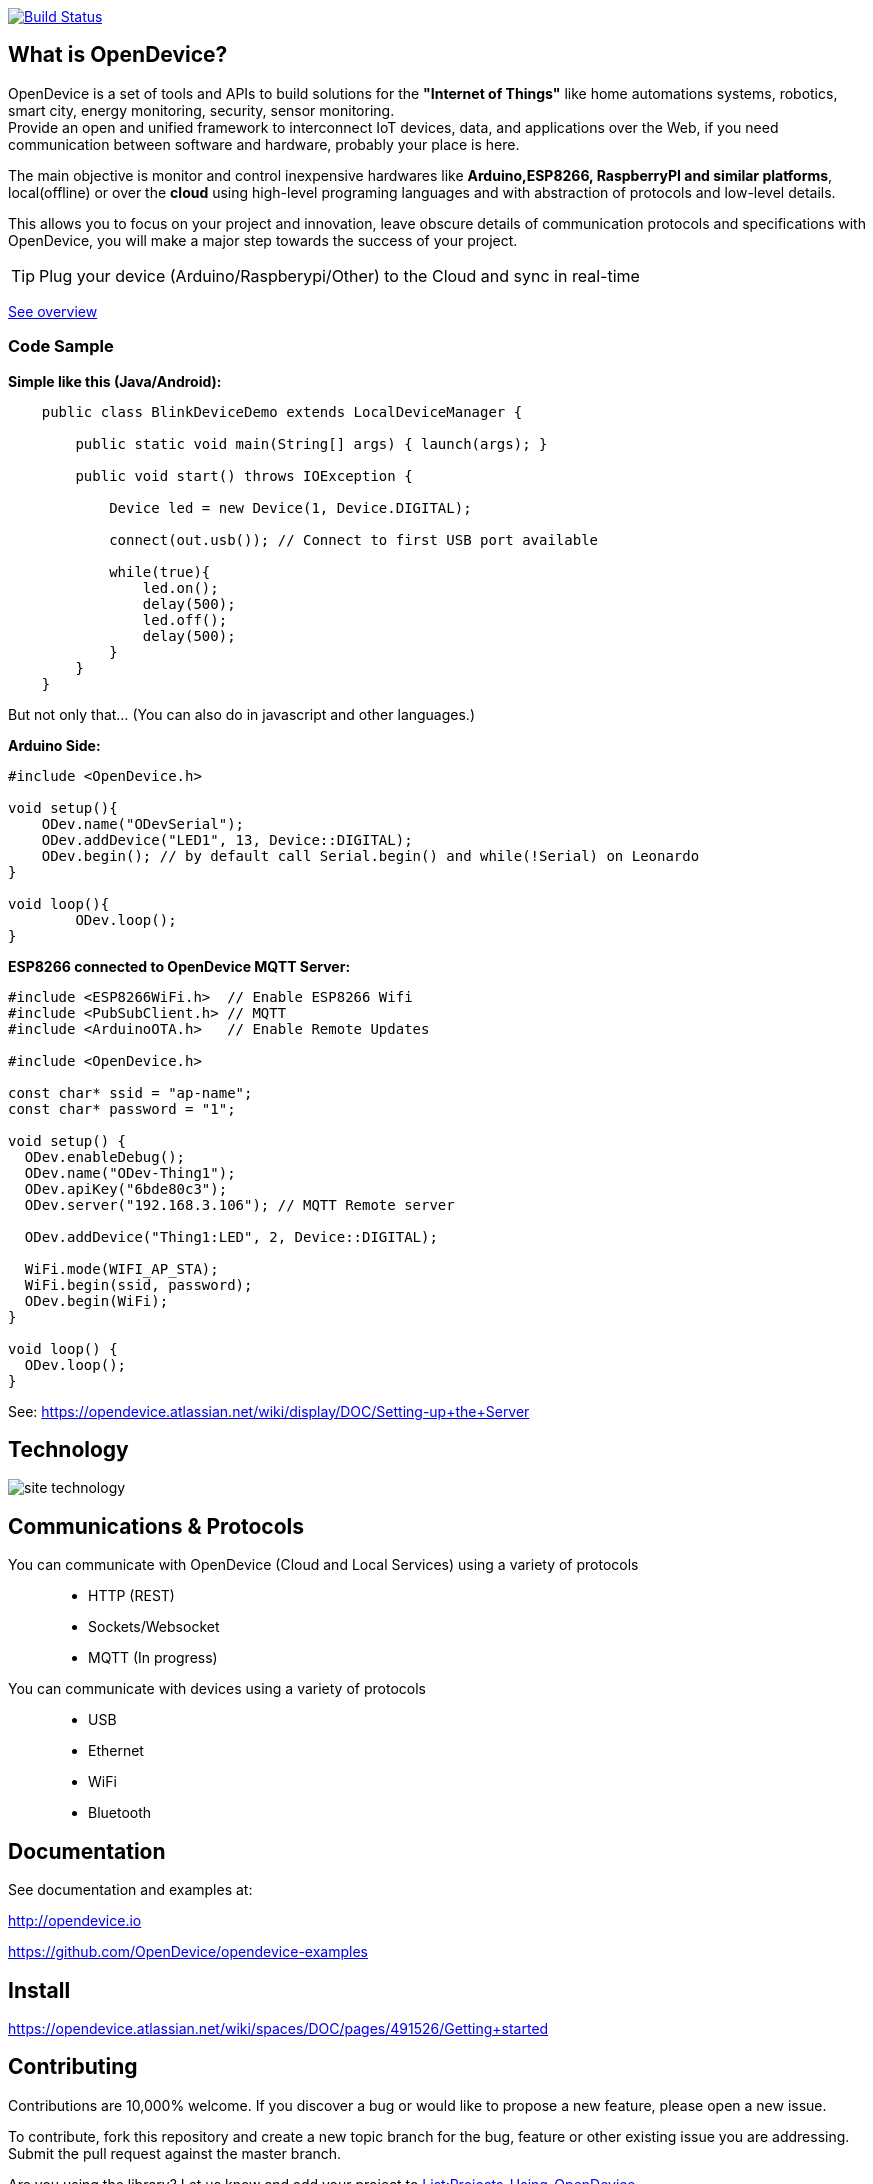 image:https://travis-ci.org/OpenDevice/OpenDevice.svg?branch=master[Build Status, link="https://travis-ci.org/OpenDevice/OpenDevice"]

== What is OpenDevice?

OpenDevice is a set of tools and APIs to build solutions for the *"Internet of Things"* like home automations systems, robotics, smart city, energy monitoring, security, sensor monitoring. +
Provide an open and unified framework to interconnect IoT devices, data, and applications over the Web,
if you need communication between software and hardware, probably your place is here.

The main objective is monitor and control inexpensive hardwares like *Arduino,ESP8266, RaspberryPI and similar platforms*, local(offline) or over the *cloud* using high-level programing languages and with abstraction of protocols and low-level details.

This allows you to focus on your project and innovation, leave obscure details of communication protocols and specifications with OpenDevice, you will make a major step towards the success of your project.

TIP: Plug your device (Arduino/Raspberypi/Other) to the Cloud and sync in real-time

link:https://opendevice.atlassian.net/wiki/spaces/DOC/overview[See overview]

=== Code Sample

[source,java]
.*Simple like this (Java/Android):*
----
    public class BlinkDeviceDemo extends LocalDeviceManager {

        public static void main(String[] args) { launch(args); }

        public void start() throws IOException {

            Device led = new Device(1, Device.DIGITAL);

            connect(out.usb()); // Connect to first USB port available

            while(true){
                led.on();
                delay(500);
                led.off();
                delay(500);
            }
        }
    }
----

But not only that... (You can also do in javascript and other languages.)


[source,c++]
.*Arduino Side:*
----
#include <OpenDevice.h>

void setup(){
    ODev.name("ODevSerial");
    ODev.addDevice("LED1", 13, Device::DIGITAL);
    ODev.begin(); // by default call Serial.begin() and while(!Serial) on Leonardo
}

void loop(){
	ODev.loop();
}
----


[source,c++]
.*ESP8266 connected to OpenDevice MQTT Server:*
----
#include <ESP8266WiFi.h>  // Enable ESP8266 Wifi
#include <PubSubClient.h> // MQTT
#include <ArduinoOTA.h>   // Enable Remote Updates

#include <OpenDevice.h>

const char* ssid = "ap-name";
const char* password = "1";

void setup() {
  ODev.enableDebug();
  ODev.name("ODev-Thing1");
  ODev.apiKey("6bde80c3");
  ODev.server("192.168.3.106"); // MQTT Remote server
  
  ODev.addDevice("Thing1:LED", 2, Device::DIGITAL);

  WiFi.mode(WIFI_AP_STA);
  WiFi.begin(ssid, password);
  ODev.begin(WiFi);
}

void loop() {
  ODev.loop();
}
----

See: https://opendevice.atlassian.net/wiki/display/DOC/Setting-up+the+Server

== Technology

image:http://opendevice.criativasoft.com.br/images/site-technology.png[]

== Communications & Protocols

You can communicate with OpenDevice (Cloud and Local Services) using a variety of protocols::
 * HTTP (REST)
 * Sockets/Websocket
 * MQTT (In progress)


You can communicate with devices using a variety of protocols::
 * USB
 * Ethernet
 * WiFi
 * Bluetooth


== Documentation

See documentation and examples at:

http://opendevice.io

https://github.com/OpenDevice/opendevice-examples

== Install

https://opendevice.atlassian.net/wiki/spaces/DOC/pages/491526/Getting+started

== Contributing

Contributions are 10,000% welcome. If you discover a bug or would like to propose a new feature, please open a new issue.

To contribute, fork this repository and create a new topic branch for the bug, feature or other existing issue you are addressing. Submit the pull request against the master branch.

Are you using the library? Let us know and add your project to https://github.com/OpenDevice/OpenDevice/wiki/Projects-Using-OpenDevice[List:Projects-Using-OpenDevice]

